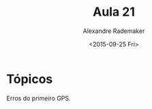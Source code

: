 #+Title: Aula 21
#+Date: <2015-09-25 Fri>
#+Author: Alexandre Rademaker

* Tópicos

Erros do primeiro GPS.

